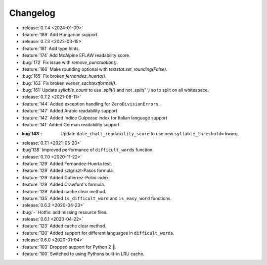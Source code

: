 =========
Changelog
=========

- :release:`0.7.4 <2024-01-09>`
- :feature:`189` Add Hungarian support.
- :release:`0.7.3 <2022-03-15>`
- :feature:`181` Add type hints.
- :feature:`174` Add McAlpine EFLAW readability score.
- :bug:`172` Fix issue with `remove_punctuation()`.
- :feature:`166` Make rounding optional with `textstat.set_rounding(False)`.
- :bug:`165` Fix broken `fernandez_huerta()`.
- :bug:`163` Fix broken `wiener_sachtextformel()`.
- :bug:`161` Update `syllable_count` to use `.split()` and not `.split(' ')` so to split on all whitespace.
- :release:`0.7.2 <2021-08-11>`
- :feature:`144` Added exception handling for ``ZeroDivisionErrors``.
- :feature:`147` Added Arabic readability support
- :feature:`142` Added Indice Gulpease index for Italian language support
- :feature:`141` Added German readability support
- :bug`143`: Update ``dale_chall_readability_score`` to use new ``syllable_threshold=`` kwarg.
- :release:`0.7.1 <2021-05-20>`
- :bug`138` Improved performance of ``difficult_words`` function.
- :release:`0.7.0 <2020-11-22>`
- :feature:`129` Added Fernandez-Huerta test.
- :feature:`129` Added szigriszt-Pasos formula.
- :feature:`129` Added Gutierrez-Polini index.
- :feature:`129` Added Crawford's formula.
- :feature:`129` Added cache clear method.
- :feature:`135` Added ``is_difficult_word`` and ``is_easy_word`` functions.
- :release:`0.6.2 <2020-04-23>`
- :bug:`-` Hotfix: add missing resource files.
- :release:`0.6.1 <2020-04-22>`
- :feature:`123` Added cache clear method.
- :feature:`120` Added support for different languages in ``difficult_words``.
- :release:`0.6.0 <2020-01-04>`
- :feature:`103` Dropped support for Python 2 🎉.
- :feature:`100` Switched to using Pythons built-in LRU cache.
